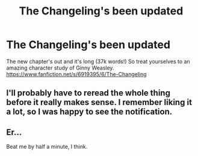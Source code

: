 #+TITLE: The Changeling's been updated

* The Changeling's been updated
:PROPERTIES:
:Author: Guizkane
:Score: 7
:DateUnix: 1464557684.0
:DateShort: 2016-May-30
:FlairText: Misc
:END:
The new chapter's out and it's long (37k words!) So treat yourselves to an amazing character study of Ginny Weasley. [[https://www.fanfiction.net/s/6919395/6/The-Changeling]]


** I'll probably have to reread the whole thing before it really makes sense. I remember liking it a lot, so I was happy to see the notification.
:PROPERTIES:
:Author: metaridley18
:Score: 3
:DateUnix: 1464569531.0
:DateShort: 2016-May-30
:END:


** Er...

Beat me by half a minute, I think.
:PROPERTIES:
:Author: PsychoGeek
:Score: 2
:DateUnix: 1464557783.0
:DateShort: 2016-May-30
:END:
